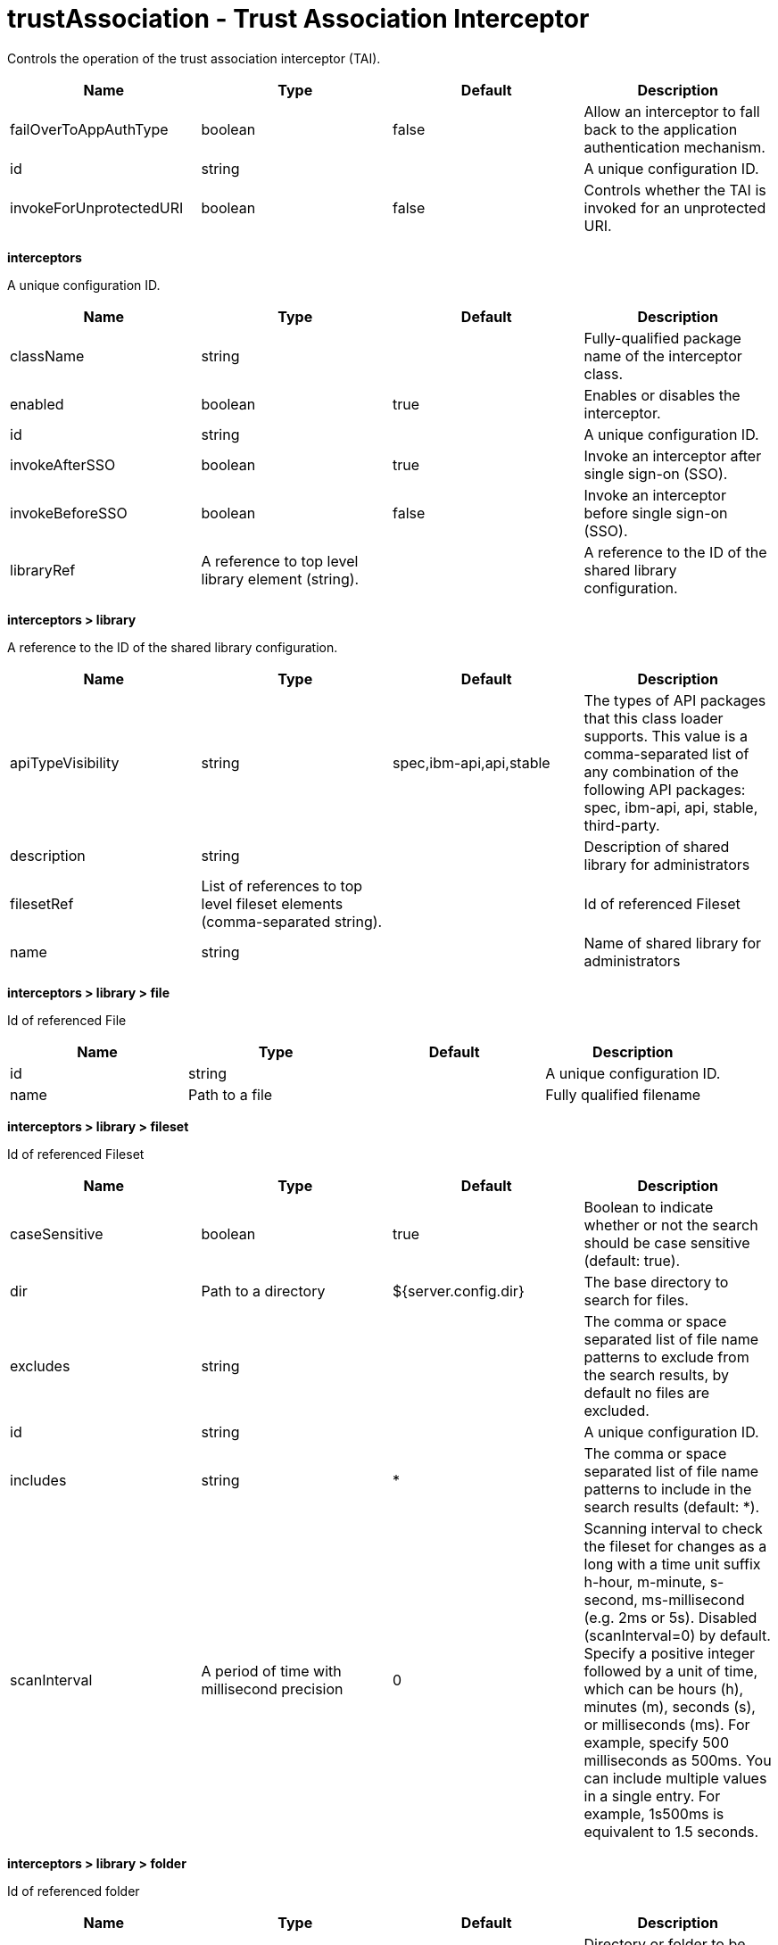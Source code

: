 :page-layout: config
= +trustAssociation - Trust Association Interceptor+
:stylesheet: ../config.css
:linkcss: 
:nofooter: 

+Controls the operation of the trust association interceptor (TAI).+

[cols="a,a,a,a",width="100%"]
|===
|Name|Type|Default|Description

|+failOverToAppAuthType+

|boolean

|+false+

|+Allow an interceptor to fall back to the application authentication mechanism.+

|+id+

|string

|

|+A unique configuration ID.+

|+invokeForUnprotectedURI+

|boolean

|+false+

|+Controls whether the TAI is invoked for an unprotected URI.+
|===
[#+interceptors+]*interceptors*

+A unique configuration ID.+


[cols="a,a,a,a",width="100%"]
|===
|Name|Type|Default|Description

|+className+

|string

|

|+Fully-qualified package name of the interceptor class.+

|+enabled+

|boolean

|+true+

|+Enables or disables the interceptor.+

|+id+

|string

|

|+A unique configuration ID.+

|+invokeAfterSSO+

|boolean

|+true+

|+Invoke an interceptor after single sign-on (SSO).+

|+invokeBeforeSSO+

|boolean

|+false+

|+Invoke an interceptor before single sign-on (SSO).+

|+libraryRef+

|A reference to top level library element (string).

|

|+A reference to the ID of the shared library configuration.+
|===
[#+interceptors/library+]*interceptors > library*

+A reference to the ID of the shared library configuration.+


[cols="a,a,a,a",width="100%"]
|===
|Name|Type|Default|Description

|+apiTypeVisibility+

|string

|+spec,ibm-api,api,stable+

|+The types of API packages that this class loader supports. This value is a comma-separated list of any combination of the following API packages: spec, ibm-api, api, stable, third-party.+

|+description+

|string

|

|+Description of shared library for administrators+

|+filesetRef+

|List of references to top level fileset elements (comma-separated string).

|

|+Id of referenced Fileset+

|+name+

|string

|

|+Name of shared library for administrators+
|===
[#+interceptors/library/file+]*interceptors > library > file*

+Id of referenced File+


[cols="a,a,a,a",width="100%"]
|===
|Name|Type|Default|Description

|+id+

|string

|

|+A unique configuration ID.+

|+name+

|Path to a file

|

|+Fully qualified filename+
|===
[#+interceptors/library/fileset+]*interceptors > library > fileset*

+Id of referenced Fileset+


[cols="a,a,a,a",width="100%"]
|===
|Name|Type|Default|Description

|+caseSensitive+

|boolean

|+true+

|+Boolean to indicate whether or not the search should be case sensitive (default: true).+

|+dir+

|Path to a directory

|+${server.config.dir}+

|+The base directory to search for files.+

|+excludes+

|string

|

|+The comma or space separated list of file name patterns to exclude from the search results, by default no files are excluded.+

|+id+

|string

|

|+A unique configuration ID.+

|+includes+

|string

|+*+

|+The comma or space separated list of file name patterns to include in the search results (default: *).+

|+scanInterval+

|A period of time with millisecond precision

|+0+

|+Scanning interval to check the fileset for changes as a long with a time unit suffix h-hour, m-minute, s-second, ms-millisecond (e.g. 2ms or 5s). Disabled (scanInterval=0) by default. Specify a positive integer followed by a unit of time, which can be hours (h), minutes (m), seconds (s), or milliseconds (ms). For example, specify 500 milliseconds as 500ms. You can include multiple values in a single entry. For example, 1s500ms is equivalent to 1.5 seconds.+
|===
[#+interceptors/library/folder+]*interceptors > library > folder*

+Id of referenced folder+


[cols="a,a,a,a",width="100%"]
|===
|Name|Type|Default|Description

|+dir+

|Path to a directory

|

|+Directory or folder to be included in the library classpath for locating resource files+

|+id+

|string

|

|+A unique configuration ID.+
|===
[#+interceptors/properties+]*interceptors > properties*

+Collection of properties for the interceptor.+


